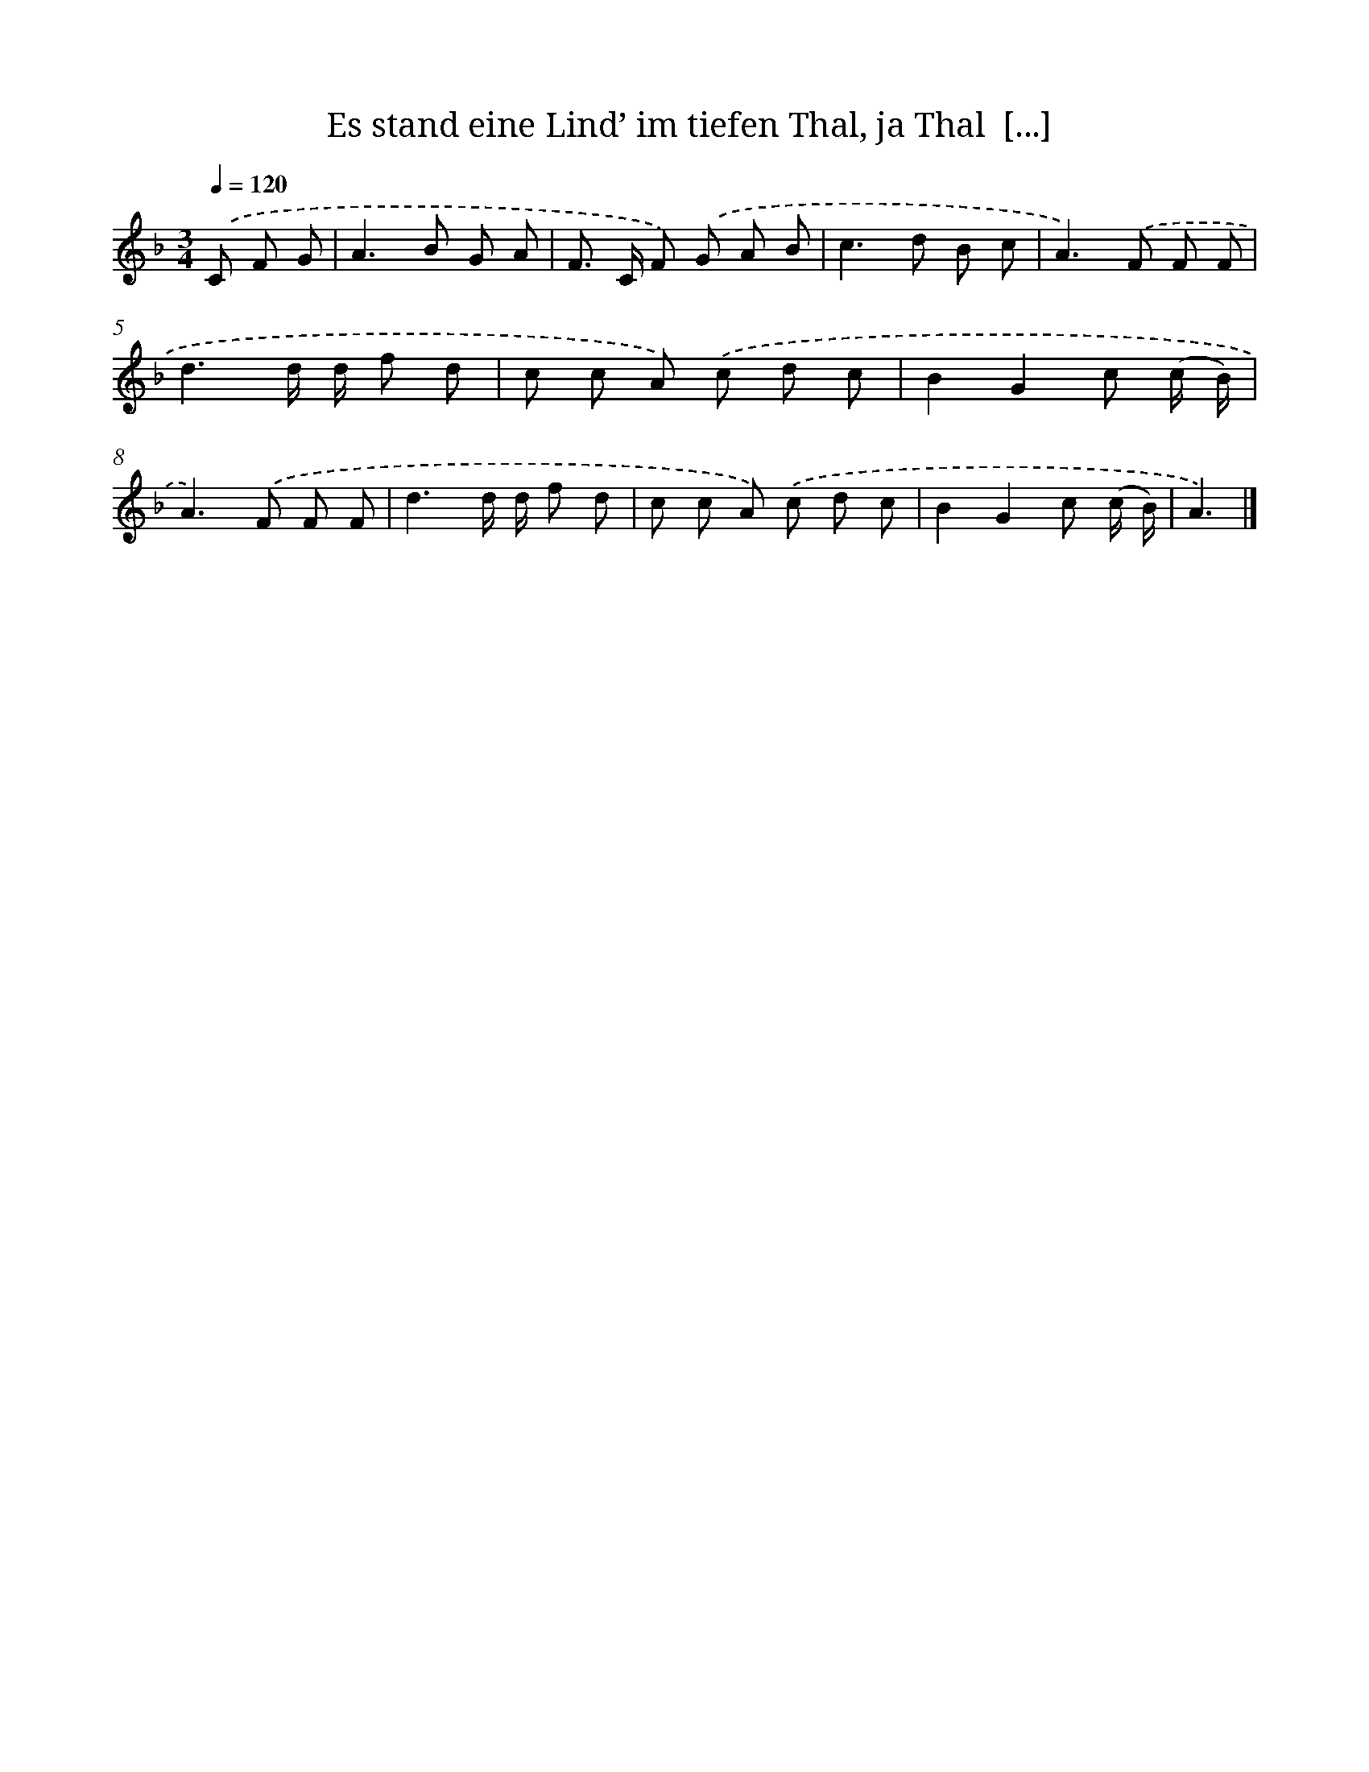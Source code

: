 X: 12223
T: Es stand eine Lind’ im tiefen Thal, ja Thal  [...]
%%abc-version 2.0
%%abcx-abcm2ps-target-version 5.9.1 (29 Sep 2008)
%%abc-creator hum2abc beta
%%abcx-conversion-date 2018/11/01 14:37:22
%%humdrum-veritas 3957315848
%%humdrum-veritas-data 2579426199
%%continueall 1
%%barnumbers 0
L: 1/8
M: 3/4
Q: 1/4=120
K: F clef=treble
.('C F G [I:setbarnb 1]|
A2>B2 G A |
F> C F) .('G A B |
c2>d2 B c |
A2>).('F2 F F |
d3d/ d/ f d |
c c A) .('c d c |
B2G2c (c/ B/) |
A2>).('F2 F F |
d3d/ d/ f d |
c c A) .('c d c |
B2G2c (c/ B/) |
A3) |]
